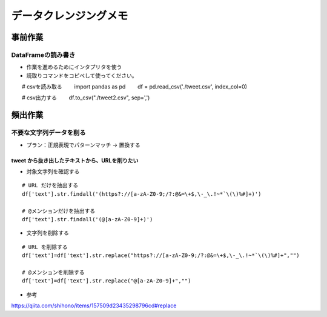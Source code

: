
#################################
データクレンジングメモ
#################################

事前作業
###############################

DataFrameの読み書き
******************************

* 作業を進めるためにインタプリタを使う
* 読取りコマンドをコピペして使ってください。

::

　　# csvを読み取る
　　import pandas as pd
　　df = pd.read_csv('./tweet.csv', index_col=0)

　　# csv出力する
　　df.to_csv("./tweet2.csv", sep=',')


頻出作業
###############################

不要な文字列データを削る
**************************

* プラン：正規表現でパターンマッチ → 置換する

tweet から抜き出したテキストから、URLを削りたい
-------------------------------------------------

* 対象文字列を確認する

::

  # URL だけを抽出する
  df['text'].str.findall('(https?://[a-zA-Z0-9;/?:@&=\+$,\-_\.!~*`\(\)%#]+)')

  # @メンションだけを抽出する
  df['text'].str.findall('(@[a-zA-Z0-9]+)')


* 文字列を削除する

::

  # URL を削除する
  df['text']=df['text'].str.replace("https?://[a-zA-Z0-9;/?:@&=\+$,\-_\.!~*`\(\)%#]+","")

  # @メンションを削除する
  df['text']=df['text'].str.replace("@[a-zA-Z0-9]+","")


* 参考
https://qiita.com/shihono/items/157509d23435298796cd#replace


